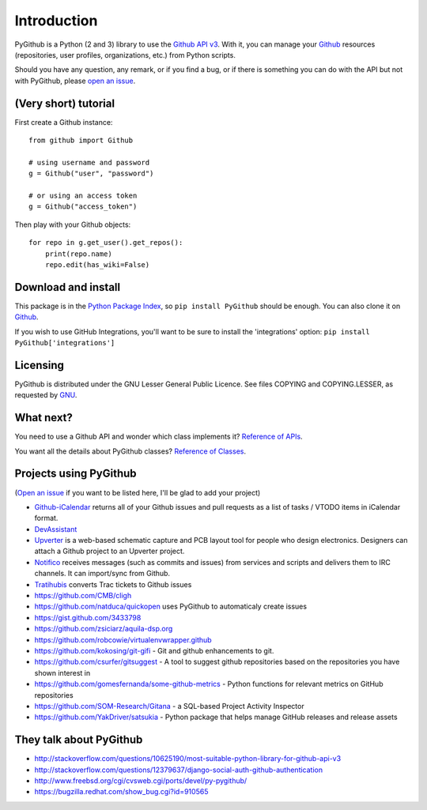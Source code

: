 Introduction
============

PyGithub is a Python (2 and 3) library to use the `Github API v3 <http://developer.github.com/v3>`__.
With it, you can manage your `Github <http://github.com>`__ resources (repositories, user profiles, organizations, etc.) from Python scripts.

Should you have any question, any remark, or if you find a bug,
or if there is something you can do with the API but not with PyGithub,
please `open an issue <https://github.com/PyGithub/PyGithub/issues>`__.

(Very short) tutorial
---------------------

First create a Github instance::

    from github import Github
    
    # using username and password
    g = Github("user", "password")
    
    # or using an access token
    g = Github("access_token")

Then play with your Github objects::

    for repo in g.get_user().get_repos():
        print(repo.name)
        repo.edit(has_wiki=False)

Download and install
--------------------

This package is in the `Python Package Index
<http://pypi.python.org/pypi/PyGithub>`__, so ``pip install PyGithub`` should
be enough.  You can also clone it on `Github
<http://github.com/PyGithub/PyGithub>`__.

If you wish to use GitHub Integrations, you'll want to be sure to install the
'integrations' option: ``pip install PyGithub['integrations']``

Licensing
---------

PyGithub is distributed under the GNU Lesser General Public Licence.
See files COPYING and COPYING.LESSER, as requested by `GNU <http://www.gnu.org/licenses/gpl-howto.html>`__.

What next?
----------

You need to use a Github API and wonder which class implements it? `Reference of APIs <https://pygithub.readthedocs.io/en/latest/apis.html>`__.

You want all the details about PyGithub classes? `Reference of Classes <https://pygithub.readthedocs.io/en/latest/github_objects.html>`__.

Projects using PyGithub
-----------------------

(`Open an issue <https://github.com/PyGithub/PyGithub/issues>`__ if you want to be listed here, I'll be glad to add your project)

* `Github-iCalendar <http://danielpocock.com/github-issues-as-an-icalendar-feed>`__ returns all of your Github issues and pull requests as a list of tasks / VTODO items in iCalendar format.
* `DevAssistant <http://devassistant.org>`_
* `Upverter <https://upverter.com>`__ is a web-based schematic capture and PCB layout tool for people who design electronics. Designers can attach a Github project to an Upverter project.
* `Notifico <http://n.tkte.ch>`__ receives messages (such as commits and issues) from services and scripts and delivers them to IRC channels. It can import/sync from Github.
* `Tratihubis <http://pypi.python.org/pypi/tratihubis/>`__ converts Trac tickets to Github issues
* https://github.com/CMB/cligh
* https://github.com/natduca/quickopen uses PyGithub to automaticaly create issues
* https://gist.github.com/3433798
* https://github.com/zsiciarz/aquila-dsp.org
* https://github.com/robcowie/virtualenvwrapper.github
* https://github.com/kokosing/git-gifi - Git and github enhancements to git.
* https://github.com/csurfer/gitsuggest - A tool to suggest github repositories based on the repositories you have shown interest in
* https://github.com/gomesfernanda/some-github-metrics - Python functions for relevant metrics on GitHub repositories
* https://github.com/SOM-Research/Gitana - a SQL-based Project Activity Inspector
* https://github.com/YakDriver/satsukia - Python package that helps manage GitHub releases and release assets
 
They talk about PyGithub
------------------------

* http://stackoverflow.com/questions/10625190/most-suitable-python-library-for-github-api-v3
* http://stackoverflow.com/questions/12379637/django-social-auth-github-authentication
* http://www.freebsd.org/cgi/cvsweb.cgi/ports/devel/py-pygithub/
* https://bugzilla.redhat.com/show_bug.cgi?id=910565
